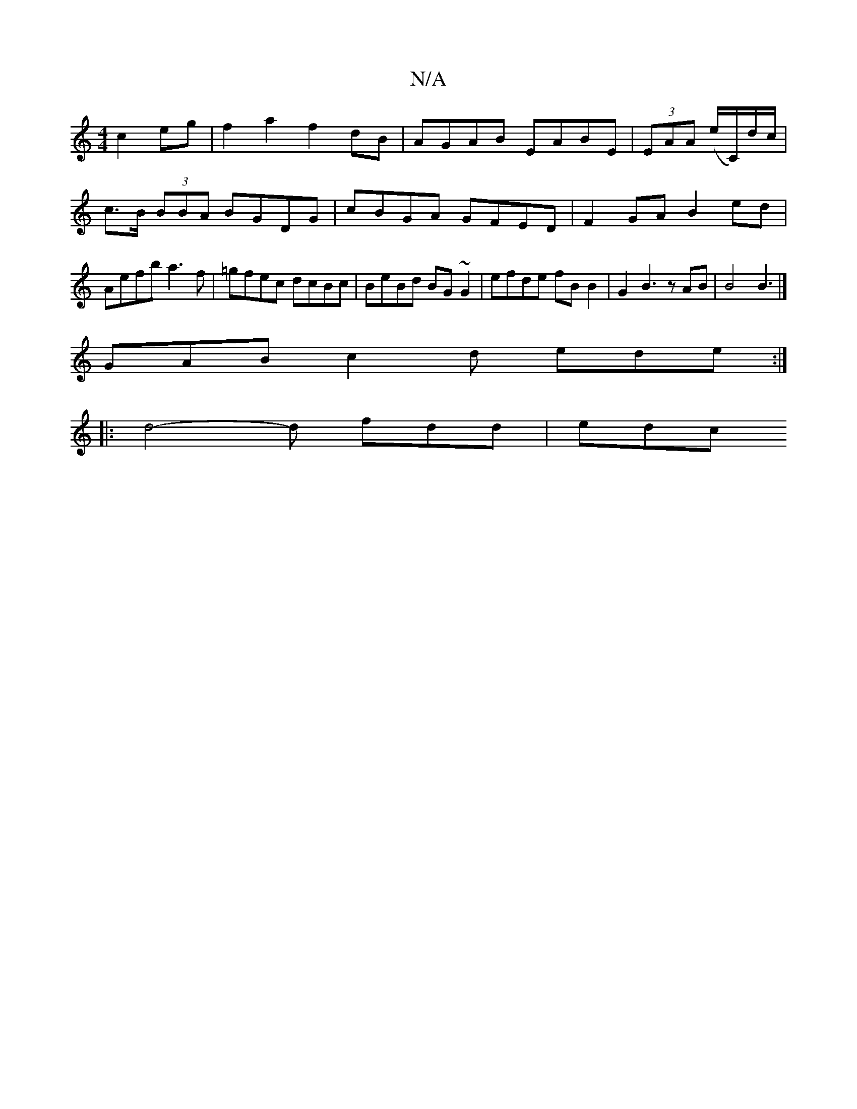 X:1
T:N/A
M:4/4
R:N/A
K:Cmajor
 c2 eg | f2a2 f2 dB | AGAB EABE | (3EAA (e/C/)/d/c/ | c>B (3BBA BGDG | cBGA GFED | F2GA B2 ed | Aefb a3f | =gfec dcBc | BeBd BG~G2 | efde fB B2 |G2 B3 z AB | B4 B3 |] 
GAB c2d ede :|
|: d4-d fdd | edc